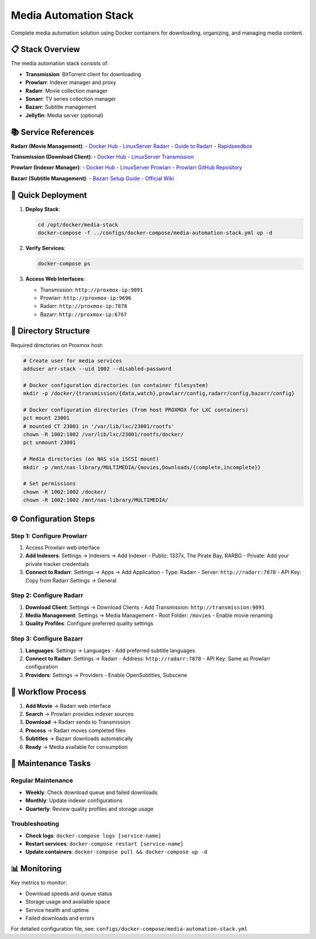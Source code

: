 =======================
Media Automation Stack
=======================

.. highlight:: console

Complete media automation solution using Docker containers for downloading, organizing, and managing media content.

📋 Stack Overview
================

The media automation stack consists of:

- **Transmission**: BitTorrent client for downloading
- **Prowlarr**: Indexer manager and proxy
- **Radarr**: Movie collection manager
- **Sonarr**: TV series collection manager  
- **Bazarr**: Subtitle management
- **Jellyfin**: Media server (optional)

📚 Service References
====================

**Radarr (Movie Management)**:
- `Docker Hub - LinuxServer Radarr <https://hub.docker.com/r/linuxserver/radarr>`__
- `Guide to Radarr - Rapidseedbox <https://www.rapidseedbox.com/blog/guide-to-radarr>`__

**Transmission (Download Client)**:
- `Docker Hub - LinuxServer Transmission <https://hub.docker.com/r/linuxserver/transmission>`__

**Prowlarr (Indexer Manager)**:
- `Docker Hub - LinuxServer Prowlarr <https://hub.docker.com/r/linuxserver/prowlarr>`__
- `Prowlarr GitHub Repository <https://github.com/Prowlarr/Prowlarr>`__

**Bazarr (Subtitle Management)**:
- `Bazarr Setup Guide - Official Wiki <https://wiki.bazarr.media/Getting-Started/Setup-Guide/>`__

🚀 Quick Deployment
==================

1. **Deploy Stack**:

   .. code-block:: bash

      cd /opt/docker/media-stack
      docker-compose -f ../configs/docker-compose/media-automation-stack.yml up -d

2. **Verify Services**:

   .. code-block:: bash

      docker-compose ps

3. **Access Web Interfaces**:

   - Transmission: ``http://proxmox-ip:9091``
   - Prowlarr: ``http://proxmox-ip:9696``
   - Radarr: ``http://proxmox-ip:7878``
   - Bazarr: ``http://proxmox-ip:6767``

📁 Directory Structure
=====================

Required directories on Proxmox host:

.. code-block:: bash

   # Create user for media services
   adduser arr-stack --uid 1002 --disabled-password

   # Docker configuration directories (on container filesystem)
   mkdir -p /docker/{transmission/{data,watch},prowlarr/config,radarr/config,bazarr/config}
   
   # Docker configuration directories (from host PROXMOX for LXC containers)
   pct mount 23001
   # mounted CT 23001 in '/var/lib/lxc/23001/rootfs'
   chown -R 1002:1002 /var/lib/lxc/23001/rootfs/docker/
   pct unmount 23001
   
   # Media directories (on NAS via iSCSI mount)
   mkdir -p /mnt/nas-library/MULTIMEDIA/{movies,Downloads/{complete,incomplete}}
   
   # Set permissions
   chown -R 1002:1002 /docker/
   chown -R 1002:1002 /mnt/nas-library/MULTIMEDIA/

⚙️ Configuration Steps
=====================

Step 1: Configure Prowlarr
--------------------------

1. Access Prowlarr web interface
2. **Add Indexers**: Settings → Indexers → Add Indexer
   - Public: 1337x, The Pirate Bay, RARBG
   - Private: Add your private tracker credentials
3. **Connect to Radarr**: Settings → Apps → Add Application
   - Type: Radarr
   - Server: ``http://radarr:7878``
   - API Key: Copy from Radarr Settings → General

Step 2: Configure Radarr
------------------------

1. **Download Client**: Settings → Download Clients
   - Add Transmission: ``http://transmission:9091``
2. **Media Management**: Settings → Media Management
   - Root Folder: ``/movies``
   - Enable movie renaming
3. **Quality Profiles**: Configure preferred quality settings

Step 3: Configure Bazarr
------------------------

1. **Languages**: Settings → Languages
   - Add preferred subtitle languages
2. **Connect to Radarr**: Settings → Radarr
   - Address: ``http://radarr:7878``
   - API Key: Same as Prowlarr configuration
3. **Providers**: Settings → Providers
   - Enable OpenSubtitles, Subscene

🔄 Workflow Process
==================

1. **Add Movie** → Radarr web interface
2. **Search** → Prowlarr provides indexer sources
3. **Download** → Radarr sends to Transmission
4. **Process** → Radarr moves completed files
5. **Subtitles** → Bazarr downloads automatically
6. **Ready** → Media available for consumption

🔧 Maintenance Tasks
===================

Regular Maintenance
------------------

- **Weekly**: Check download queue and failed downloads
- **Monthly**: Update indexer configurations
- **Quarterly**: Review quality profiles and storage usage

Troubleshooting
--------------

- **Check logs**: ``docker-compose logs [service-name]``
- **Restart services**: ``docker-compose restart [service-name]``
- **Update containers**: ``docker-compose pull && docker-compose up -d``

📊 Monitoring
=============

Key metrics to monitor:

- Download speeds and queue status
- Storage usage and available space
- Service health and uptime
- Failed downloads and errors

For detailed configuration file, see: ``configs/docker-compose/media-automation-stack.yml``
